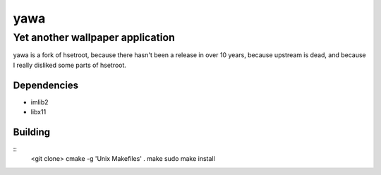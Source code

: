 ======
 yawa
======
-----------------------------------
 Yet another wallpaper application
-----------------------------------

yawa is a fork of hsetroot, because there hasn't been a release in over 10
years, because upstream is dead, and because I really disliked some parts
of hsetroot.

Dependencies
============

* imlib2
* libx11

Building
========

::
    <git clone>
    cmake -g 'Unix Makefiles' .
    make
    sudo make install
